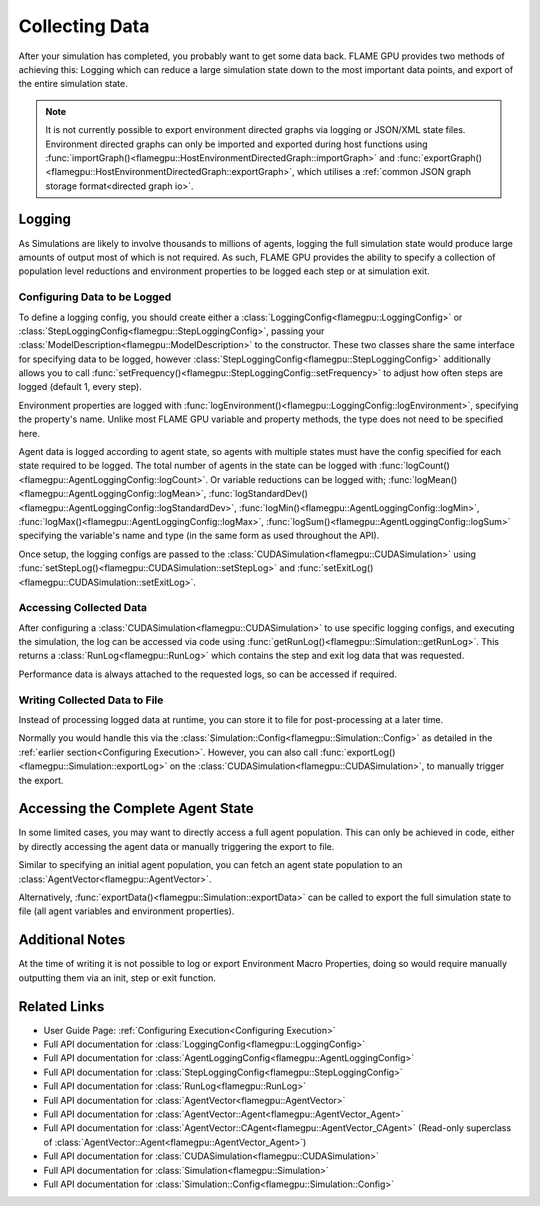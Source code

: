 .. _Collecting Data:

Collecting Data
^^^^^^^^^^^^^^^

After your simulation has completed, you probably want to get some data back. FLAME GPU provides two methods of achieving this: Logging which can reduce a large simulation state down to the most important data points, and export of the entire simulation state.

.. note::

  It is not currently possible to export environment directed graphs via logging or JSON/XML state files. Environment directed graphs can only be imported and exported during host functions using :func:`importGraph()<flamegpu::HostEnvironmentDirectedGraph::importGraph>` and :func:`exportGraph()<flamegpu::HostEnvironmentDirectedGraph::exportGraph>`, which utilises a :ref:`common JSON graph storage format<directed graph io>`.

Logging
-------

As Simulations are likely to involve thousands to millions of agents, logging the full simulation state would produce large amounts of output most of which is not required. As such, FLAME GPU provides the ability to specify a collection of population level reductions and environment properties to be logged each step or at simulation exit.

.. _Configuring Data to be Logged:

Configuring Data to be Logged
=============================

To define a logging config, you should create either a :class:`LoggingConfig<flamegpu::LoggingConfig>` or :class:`StepLoggingConfig<flamegpu::StepLoggingConfig>`, passing your :class:`ModelDescription<flamegpu::ModelDescription>` to the constructor. These two classes share the same interface for specifying data to be logged, however :class:`StepLoggingConfig<flamegpu::StepLoggingConfig>` additionally allows you to call :func:`setFrequency()<flamegpu::StepLoggingConfig::setFrequency>` to adjust how often steps are logged (default 1, every step).

Environment properties are logged with :func:`logEnvironment()<flamegpu::LoggingConfig::logEnvironment>`, specifying the property's name. Unlike most FLAME GPU variable and property methods, the type does not need to be specified here.

Agent data is logged according to agent state, so agents with multiple states must have the config specified for each state required to be logged. The total number of agents in the state can be logged with :func:`logCount()<flamegpu::AgentLoggingConfig::logCount>`. Or variable reductions can be logged with; :func:`logMean()<flamegpu::AgentLoggingConfig::logMean>`, :func:`logStandardDev()<flamegpu::AgentLoggingConfig::logStandardDev>`, :func:`logMin()<flamegpu::AgentLoggingConfig::logMin>`, :func:`logMax()<flamegpu::AgentLoggingConfig::logMax>`, :func:`logSum()<flamegpu::AgentLoggingConfig::logSum>` specifying the variable's name and type (in the same form as used throughout the API).

Once setup, the logging configs are passed to the :class:`CUDASimulation<flamegpu::CUDASimulation>` using :func:`setStepLog()<flamegpu::CUDASimulation::setStepLog>` and :func:`setExitLog()<flamegpu::CUDASimulation::setExitLog>`.

.. tabs::

  .. code-tab:: cpp C++
    
    
    flamegpu::ModelDescription model("example model");
    
    // Fully define the model
    ... 
    
    // Specify the desired LoggingConfig or StepLoggingConfig
    flamegpu::StepLoggingConfig step_log_cfg(model);
    {
        // Log every step (not available to LoggingConfig, for exit logs)
        step_log_cfg.setFrequency(1);
        // Include the environment property 'env_prop' in the logged data
        step_log_cfg.logEnvironment("env_prop");
        // Include the current number of 'boid' agents, within the 'default' state
        step_log_cfg.agent("boid").logCount();
        // Include the current number of 'boid' agents, within the 'alive' state
        step_log_cfg.agent("boid", "alive").logCount();
        // Include the mean of the boid agents population's variable 'speed', within the default state
        step_log_cfg.agent("boid").logMean<float>("speed");
        // Include the standard deviation of the boid agent population's variable 'speed', within the default state
        step_log_cfg.agent("boid").logStandardDev<float>("speed");
        // Include the min and max of the boid agent population's variable 'speed', within the default state
        step_log_cfg.agent("boid").logMin<float>("speed");
        step_log_cfg.agent("boid").logMax<float>("speed");
        // Include the sum of the boid agent population's variable 'health', within the 'alive' state
        step_log_cfg.agent("boid", "alive").logSum<int>("health");
    }
    
    // Create the CUDASimulation instance
    flamegpu::CUDASimulation cuda_sim(model);
    
    // Attach the logging config/s
    cuda_sim.setStepLog(step_log_cfg);
    // cuda_sim.setExitLog(exit_log_cfg);
    
    // Run the simulation as normal
    cuda_sim.simulate();

  .. code-tab:: py Python    
    
    model = pyflamegpu.ModelDescription("example model")
    
    # Fully define the model
    ...
    
    # Specify the desired LoggingConfig or StepLoggingConfig
    step_log_cfg = flamegpu.StepLoggingConfig(model)
    # Log every step (not available to LoggingConfig, for exit logs)
    step_log_cfg.setFrequency(1)
    # Include the environment property 'env_prop' in the logged data
    step_log_cfg.logEnvironment("env_prop")
    # Include the current number of 'boid' agents, within the 'default' state
    step_log_cfg.agent("boid").logCount()
    # Include the current number of 'boid' agents, within the 'alive' state
    step_log_cfg.agent("boid", "alive").logCount()
    # Include the mean of the boid agent population's variable 'speed', within the default state
    step_log_cfg.agent("boid").logMeanFloat("speed")
    # Include the standard deviation of the boid agent population's variable 'speed', within the default state
    step_log_cfg.agent("boid").logStandardDevFloat("speed")
    # Include the min and max of the boid agent population's variable 'speed', within the default state
    step_log_cfg.agent("boid").logMinFloat("speed")
    step_log_cfg.agent("boid").logMaxFloat("speed")
    # Include the sum of the boid agent population's variable 'health', within the 'alive' state
    step_log_cfg.agent("boid", "alive").logSumInt("health")
    
    # Create the CUDASimulation instance
    cuda_sim = flamegpu.CUDASimulation(model)
    
    # Attach the logging config/s
    cuda_sim.setStepLog(step_log_cfg)
    # cuda_sim.setExitLog(exit_log_cfg)
    
    # Run the simulation as normal
    cuda_sim.simulate()


Accessing Collected Data
========================

After configuring a :class:`CUDASimulation<flamegpu::CUDASimulation>` to use specific logging configs, and executing the simulation, the log can be accessed via code using :func:`getRunLog()<flamegpu::Simulation::getRunLog>`. This returns a :class:`RunLog<flamegpu::RunLog>` which contains the step and exit log data that was requested.

Performance data is always attached to the requested logs, so can be accessed if required.

.. tabs::

  .. code-tab:: cpp C++
    
    // Attach the logging config/s
    cuda_sim.setStepLog(step_log_cfg);
    cuda_sim.setExitLog(exit_log_cfg);
    
    // Run the simulation as normal
    cuda_sim.simulate();
    
    // Fetch the logged data
    flamegpu::RunLog run_log = cuda_sim.getRunLog();
    
    // Get the random seed used
    uint64_t rng_seed = run_log.getRandomSeed();
    // Get the step logging frequency
    unsigned int step_log_freqency = run_log.getStepLogFrequency();
    
    // Access the step and exit log data
    // The step and exit logs will be empty, if a respective logging config was not specified.
    flamegpu::LogFrame exit_log = run_log.getExitLog();
    std::list<flamegpu::LogFrame> step_log = run_log.getStepLog();
    
    // Iterate the step log and print some information to console
    for (auto &log:step_log) {
        // Get the step index
        unsigned int step_count = log.getStepCount();
        // Get a logged environment property
        int env_prop = log.getEnvironmentProperty<int>("env_prop");
        // Get logged boid agent property reduction data, from the default state
        unsigned int agent_count = log.getAgent("boid").getCount();
        // Reduce operators upcast the return type to the most suitable to not lose data
        double agent_speed_mean = log.getAgent("boid").getMean("speed");
        // Print data to console
        printf("#%u: %u, %f\n", step+count, agent_count, agent_speed_mean);
    }

  .. code-tab:: py Python
  
    # Attach the logging config/s
    cuda_sim.setStepLog(step_log_cfg)
    cuda_sim.setExitLog(exit_log_cfg)
    
    # Run the simulation as normal
    cuda_sim.simulate()
    
    # Fetch the logged data
    run_log = cuda_sim.getRunLog();
    
    # Get the random seed used
    rng_seed = run_log.getRandomSeed();
    # Get the step logging frequency
    step_log_freqency = run_log.getStepLogFrequency();
    
    # Access the step and exit log data
    # The step and exit logs will be empty, if a respective logging config was not specified.
    exit_log = run_log.getExitLog();
    step_log = run_log.getStepLog();
    
    # Iterate the step log and print some information to console
    for log in step_log:
        # Get the step index
        unsigned int step_count = log.getStepCount();
        # Get a logged environment property
        int env_prop = log.getEnvironmentPropertyInt("env_prop")
        # Get logged boid agent property reduction data, from the default state
        unsigned int agent_count = log.getAgent("boid").getCount()
        # Reduce operators upcast the return type to the most suitable to not lose data
        double agent_speed_mean = log.getAgent("boid").getMean("speed")
        # Print data to console
        print("#%u: %u, %f"%(step+count, agent_count, agent_speed_mean))
        

Writing Collected Data to File
==============================

Instead of processing logged data at runtime, you can store it to file for post-processing at a later time.

Normally you would handle this via the :class:`Simulation::Config<flamegpu::Simulation::Config>` as detailed in the :ref:`earlier section<Configuring Execution>`. However, you can also call :func:`exportLog()<flamegpu::Simulation::exportLog>` on the :class:`CUDASimulation<flamegpu::CUDASimulation>`, to manually trigger the export.

.. tabs::

  .. code-tab:: cpp C++
    
    // Attach the logging config/s
    cuda_sim.setStepLog(step_log_cfg);
    cuda_sim.setExitLog(exit_log_cfg);
    
    // Run the simulation as normal
    cuda_sim.simulate();
    
    // Export the logged data to file
    cuda_sim.exportLog(
      "log.json", // The file to output (must end '.json' or '.xml')
      true,       // Whether the step log should be included in the log file
      true,       // Whether the exit log should be included in the log file
      true,       // Whether the step time should be included in the log file (treated as false if step log not included)
      true,       // Whether the simulation time should be included in the log file (treated as false if exit log not included)
      false       // Whether the log file should be minified or not
    );

  .. code-tab:: py Python
  
    # Attach the logging config/s
    cuda_sim.setStepLog(step_log_cfg)
    cuda_sim.setExitLog(exit_log_cfg)
    
    # Run the simulation as normal
    cuda_sim.simulate()
        
    # Export the logged data to file
    cuda_sim.exportLog(
      "log.json", # The file to output (must end '.json' or '.xml')
      True,       # Whether the step log should be included in the log file
      True,       # Whether the exit log should be included in the log file
      True,       # Whether the step time should be included in the log file (treated as false if step log not included)
      True,       # Whether the simulation time should be included in the log file (treated as false if exit log not included)
      False)      # Whether the log file should be minified or not
  

Accessing the Complete Agent State
----------------------------------

In some limited cases, you may want to directly access a full agent population. This can only be achieved in code, either by directly accessing the agent data or manually triggering the export to file.


Similar to specifying an initial agent population, you can fetch an agent state population to an :class:`AgentVector<flamegpu::AgentVector>`.

.. tabs::

  .. code-tab:: cpp C++
  
    flamegpu::ModelDescription model("example model");
    flamegpu::AgentDescription boid_agent = model.newAgent("boid");
    
    // Fully define the model & setup the CUDASimulation
    ...
    
    // Run the simulation as normal
    // step() could also be used to access the agent state, on a per step basis
    cuda_sim.simulate();
    
    // Copy the boid agent data, from the default state, to an agent vector
    flamegpu::AgentVector out_pop(boid_agent);
    cuda_sim.getPopulationData(out_pop);
    
    // Iterate the agents, and print their speed
    for (flamegpu::AgentVector::Agent &boid : out_pop) {
        printf("Speed: %f\n", boid.getVariable<float>("speed"));
    }
    
  .. code-tab:: py Python
  
    model = pyflamegpu.ModelDescription("example model");
    boid_agent = model.newAgent("boid");
    
    # Fully define the model & setup the CUDASimulation
    ... 
    
    # Run the simulation as normal
    # step() could also be used to access the agent state, on a per step basis
    cuda_sim.simulate()
    
    # Copy the boid agent data, from the default state, to an agent vector
    out_pop = pyflamegpu.AgentVector(boid_agent)
    cuda_sim.getPopulationData(out_pop)
    
    # Iterate the agents, and print their speed
    for boid in out_pop:
        print("Speed: %f"%(boid.getVariableFloat("speed"))

Alternatively, :func:`exportData()<flamegpu::Simulation::exportData>` can be called to export the full simulation state to file (all agent variables and environment properties).

.. tabs::

  .. code-tab:: cpp C++
  
    flamegpu::ModelDescription model("example model");
    flamegpu::AgentDescription boid_agent = model.newAgent("boid");
    
    // Fully define the model & setup the CUDASimulation
    ...
    
    // Run the simulation as normal
    // step() could also be used to access the agent state, on a per step basis
    cuda_sim.simulate();
    
    // Log the simulation state to JSON/XML file
    cuda_sim.exportData("end.json");
    
  .. code-tab:: py Python
  
    model = pyflamegpu.ModelDescription("example model");
    boid_agent = model.newAgent("boid");
    
    // Fully define the model & setup the CUDASimulation
    ...
    
    # Run the simulation as normal
    # step() could also be used to access the agent state, on a per step basis
    cuda_sim.simulate()
    
    # Log the simulation state to JSON/XML file
    cuda_sim.exportData("end.json")

Additional Notes
----------------

At the time of writing it is not possible to log or export Environment Macro Properties, doing so would require manually outputting them via an init, step or exit function.


Related Links
-------------
* User Guide Page: :ref:`Configuring Execution<Configuring Execution>`
* Full API documentation for :class:`LoggingConfig<flamegpu::LoggingConfig>`
* Full API documentation for :class:`AgentLoggingConfig<flamegpu::AgentLoggingConfig>`
* Full API documentation for :class:`StepLoggingConfig<flamegpu::StepLoggingConfig>`
* Full API documentation for :class:`RunLog<flamegpu::RunLog>`
* Full API documentation for :class:`AgentVector<flamegpu::AgentVector>`
* Full API documentation for :class:`AgentVector::Agent<flamegpu::AgentVector_Agent>`
* Full API documentation for :class:`AgentVector::CAgent<flamegpu::AgentVector_CAgent>` (Read-only superclass of :class:`AgentVector::Agent<flamegpu::AgentVector_Agent>`)
* Full API documentation for :class:`CUDASimulation<flamegpu::CUDASimulation>`
* Full API documentation for :class:`Simulation<flamegpu::Simulation>`
* Full API documentation for :class:`Simulation::Config<flamegpu::Simulation::Config>`